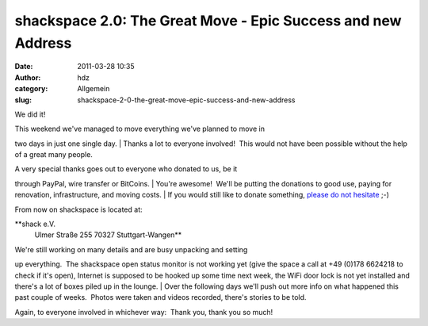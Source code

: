 shackspace 2.0: The Great Move - Epic Success and new Address
#############################################################
:date: 2011-03-28 10:35
:author: hdz
:category: Allgemein
:slug: shackspace-2-0-the-great-move-epic-success-and-new-address

We did it!

| This weekend we've managed to move everything we've planned to move in
two days in just one single day.
|  Thanks a lot to everyone involved!  This would not have been possible
without the help of a great many people.

| A very special thanks goes out to everyone who donated to us, be it
through PayPal, wire transfer or BitCoins.
|  You're awesome!  We'll be putting the donations to good use, paying
for renovation, infrastructure, and moving costs.
|  If you would still like to donate something, `please do not
hesitate <http://rescue.shackspace.de/>`__ ;-)

From now on shackspace is located at:

**shack e.V.
 Ulmer Straße 255
 70327 Stuttgart-Wangen**

| We're still working on many details and are busy unpacking and setting
up everything.  The shackspace open status monitor is not working yet
(give the space a call at +49 (0)178 6624218 to check if it's open),
Internet is supposed to be hooked up some time next week, the WiFi door
lock is not yet installed and there's a lot of boxes piled up in the
lounge.
|  Over the following days we'll push out more info on what happened
this past couple of weeks.  Photos were taken and videos recorded,
there's stories to be told.

Again, to everyone involved in whichever way:  Thank you, thank you so
much!
